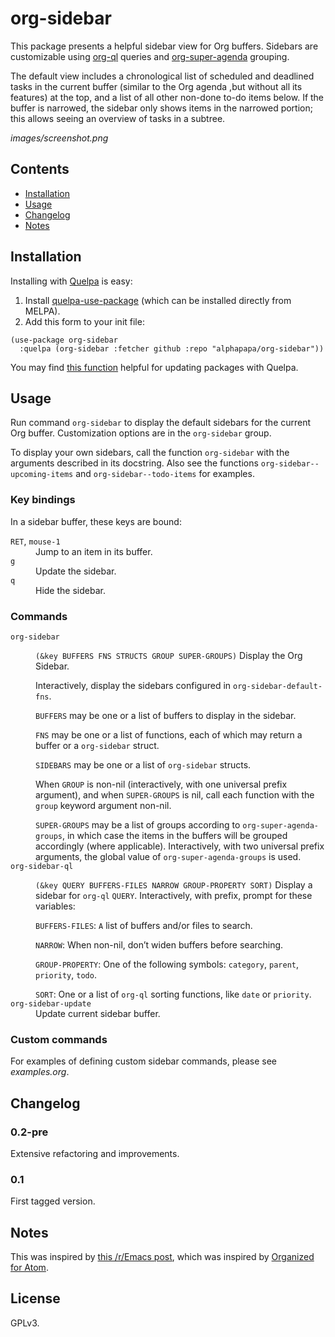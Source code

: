 

* org-sidebar

This package presents a helpful sidebar view for Org buffers.  Sidebars are customizable using [[https://github.com/alphapapa/org-ql][org-ql]] queries and [[https://github.com/alphapapa/org-super-agenda][org-super-agenda]] grouping.

The default view includes a chronological list of scheduled and deadlined tasks in the current buffer (similar to the Org agenda ,but without all its features) at the top, and a list of all other non-done to-do items below.  If the buffer is narrowed, the sidebar only shows items in the narrowed portion; this allows seeing an overview of tasks in a subtree.

[[images/screenshot.png]]

** Contents
:PROPERTIES:
:TOC:      siblings
:END:
    -  [[#installation][Installation]]
    -  [[#usage][Usage]]
    -  [[#changelog][Changelog]]
    -  [[#notes][Notes]]

** Installation

Installing with [[https://framagit.org/steckerhalter/quelpa][Quelpa]] is easy:

1.  Install [[https://framagit.org/steckerhalter/quelpa-use-package#installation][quelpa-use-package]] (which can be installed directly from MELPA).
2.  Add this form to your init file:

#+BEGIN_SRC elisp
  (use-package org-sidebar
    :quelpa (org-sidebar :fetcher github :repo "alphapapa/org-sidebar"))
#+END_SRC

You may find [[https://github.com/alphapapa/unpackaged.el#upgrade-a-quelpa-use-package-forms-package][this function]] helpful for updating packages with Quelpa.

** Usage
:PROPERTIES:
:TOC:      0
:END:

Run command =org-sidebar= to display the default sidebars for the current Org buffer.  Customization options are in the =org-sidebar= group.

To display your own sidebars, call the function =org-sidebar= with the arguments described in its docstring.  Also see the functions =org-sidebar--upcoming-items= and =org-sidebar--todo-items= for examples.

*** Key bindings

In a sidebar buffer, these keys are bound:

+  =RET=, =mouse-1= :: Jump to an item in its buffer.
+  =g= :: Update the sidebar.
+  =q= :: Hide the sidebar.

*** Commands

+  ~org-sidebar~ :: ~(&key BUFFERS FNS STRUCTS GROUP SUPER-GROUPS)~ Display the Org Sidebar.
   
   Interactively, display the sidebars configured in ~org-sidebar-default-fns~.
   
   ~BUFFERS~ may be one or a list of buffers to display in the sidebar.
   
   ~FNS~ may be one or a list of functions, each of which may return a buffer or a ~org-sidebar~ struct.

   ~SIDEBARS~ may be one or a list of ~org-sidebar~ structs.
   
   When ~GROUP~ is non-nil (interactively, with one universal prefix argument), and when ~SUPER-GROUPS~ is nil, call each function with the ~group~ keyword argument non-nil.
   
   ~SUPER-GROUPS~ may be a list of groups according to ~org-super-agenda-groups~, in which case the items in the buffers will be grouped accordingly (where applicable).  Interactively, with two universal prefix arguments, the global value of ~org-super-agenda-groups~ is used.
+  ~org-sidebar-ql~ :: ~(&key QUERY BUFFERS-FILES NARROW GROUP-PROPERTY SORT)~ Display a sidebar for ~org-ql~ ~QUERY~.  Interactively, with prefix, prompt for these variables:
   
   ~BUFFERS-FILES~: ~A~ list of buffers and/or files to search.
   
   ~NARROW~: When non-nil, don’t widen buffers before searching.
   
   ~GROUP-PROPERTY~: One of the following symbols: ~category~, ~parent~, ~priority~, ~todo~.
   
   ~SORT~: One or a list of ~org-ql~ sorting functions, like ~date~ or ~priority~.
+  ~org-sidebar-update~ :: Update current sidebar buffer.

*** Custom commands

For examples of defining custom sidebar commands, please see [[examples.org]].

** Changelog
:PROPERTIES:
:TOC:      0
:END:

*** 0.2-pre

Extensive refactoring and improvements.

*** 0.1

First tagged version.

** Notes

This was inspired by [[https://www.reddit.com/r/emacs/comments/88mtrh/emacs_org_mode_with_atom_org_mode_design/][this /r/Emacs post]], which was inspired by [[https://github.com/MattFlower/organized/][Organized for Atom]].

** License
:PROPERTIES:
:TOC:      ignore
:END:

GPLv3.

** COMMENT Config
:PROPERTIES:
:TOC:      ignore
:END:

# Local Variables:
# before-save-hook: org-make-toc
# End:
